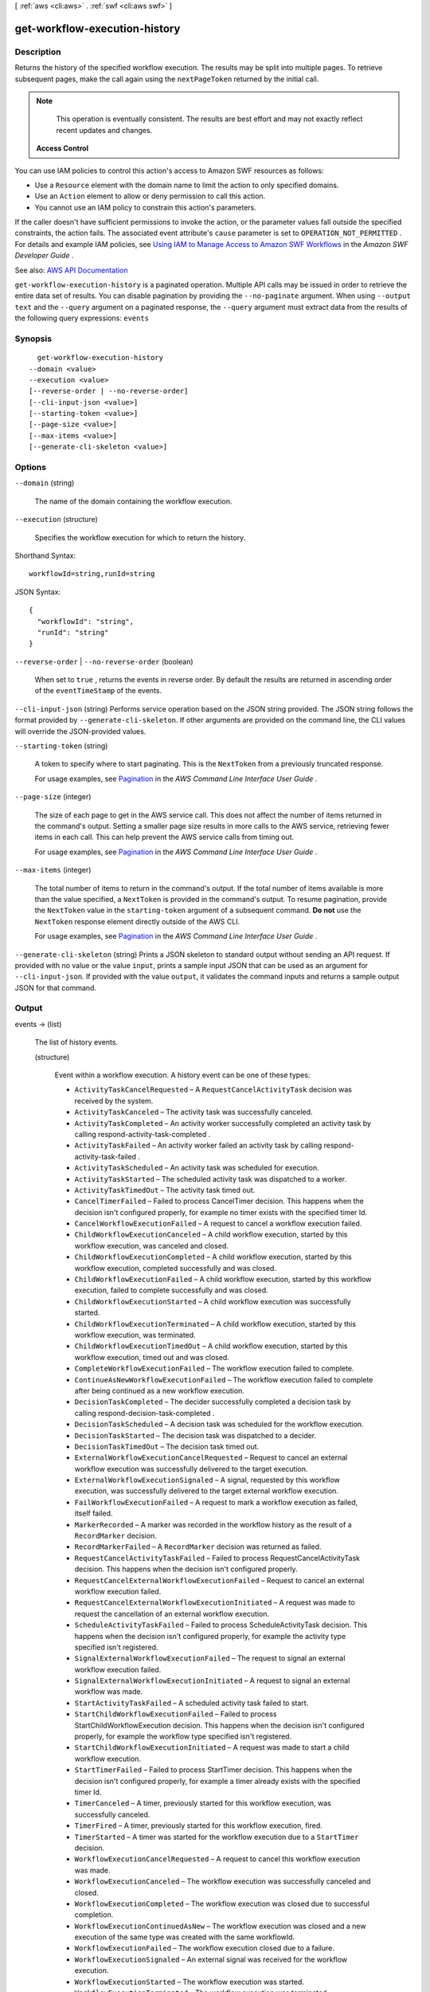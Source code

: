 [ :ref:`aws <cli:aws>` . :ref:`swf <cli:aws swf>` ]

.. _cli:aws swf get-workflow-execution-history:


******************************
get-workflow-execution-history
******************************



===========
Description
===========



Returns the history of the specified workflow execution. The results may be split into multiple pages. To retrieve subsequent pages, make the call again using the ``nextPageToken`` returned by the initial call.

 

.. note::

   

  This operation is eventually consistent. The results are best effort and may not exactly reflect recent updates and changes.

   

 

 **Access Control**  

 

You can use IAM policies to control this action's access to Amazon SWF resources as follows:

 

 
* Use a ``Resource`` element with the domain name to limit the action to only specified domains. 
 
* Use an ``Action`` element to allow or deny permission to call this action. 
 
* You cannot use an IAM policy to constrain this action's parameters. 
 

 

If the caller doesn't have sufficient permissions to invoke the action, or the parameter values fall outside the specified constraints, the action fails. The associated event attribute's ``cause`` parameter is set to ``OPERATION_NOT_PERMITTED`` . For details and example IAM policies, see `Using IAM to Manage Access to Amazon SWF Workflows <http://docs.aws.amazon.com/amazonswf/latest/developerguide/swf-dev-iam.html>`_ in the *Amazon SWF Developer Guide* .



See also: `AWS API Documentation <https://docs.aws.amazon.com/goto/WebAPI/swf-2012-01-25/GetWorkflowExecutionHistory>`_


``get-workflow-execution-history`` is a paginated operation. Multiple API calls may be issued in order to retrieve the entire data set of results. You can disable pagination by providing the ``--no-paginate`` argument.
When using ``--output text`` and the ``--query`` argument on a paginated response, the ``--query`` argument must extract data from the results of the following query expressions: ``events``


========
Synopsis
========

::

    get-workflow-execution-history
  --domain <value>
  --execution <value>
  [--reverse-order | --no-reverse-order]
  [--cli-input-json <value>]
  [--starting-token <value>]
  [--page-size <value>]
  [--max-items <value>]
  [--generate-cli-skeleton <value>]




=======
Options
=======

``--domain`` (string)


  The name of the domain containing the workflow execution.

  

``--execution`` (structure)


  Specifies the workflow execution for which to return the history.

  



Shorthand Syntax::

    workflowId=string,runId=string




JSON Syntax::

  {
    "workflowId": "string",
    "runId": "string"
  }



``--reverse-order`` | ``--no-reverse-order`` (boolean)


  When set to ``true`` , returns the events in reverse order. By default the results are returned in ascending order of the ``eventTimeStamp`` of the events.

  

``--cli-input-json`` (string)
Performs service operation based on the JSON string provided. The JSON string follows the format provided by ``--generate-cli-skeleton``. If other arguments are provided on the command line, the CLI values will override the JSON-provided values.

``--starting-token`` (string)
 

  A token to specify where to start paginating. This is the ``NextToken`` from a previously truncated response.

   

  For usage examples, see `Pagination <https://docs.aws.amazon.com/cli/latest/userguide/pagination.html>`_ in the *AWS Command Line Interface User Guide* .

   

``--page-size`` (integer)
 

  The size of each page to get in the AWS service call. This does not affect the number of items returned in the command's output. Setting a smaller page size results in more calls to the AWS service, retrieving fewer items in each call. This can help prevent the AWS service calls from timing out.

   

  For usage examples, see `Pagination <https://docs.aws.amazon.com/cli/latest/userguide/pagination.html>`_ in the *AWS Command Line Interface User Guide* .

   

``--max-items`` (integer)
 

  The total number of items to return in the command's output. If the total number of items available is more than the value specified, a ``NextToken`` is provided in the command's output. To resume pagination, provide the ``NextToken`` value in the ``starting-token`` argument of a subsequent command. **Do not** use the ``NextToken`` response element directly outside of the AWS CLI.

   

  For usage examples, see `Pagination <https://docs.aws.amazon.com/cli/latest/userguide/pagination.html>`_ in the *AWS Command Line Interface User Guide* .

   

``--generate-cli-skeleton`` (string)
Prints a JSON skeleton to standard output without sending an API request. If provided with no value or the value ``input``, prints a sample input JSON that can be used as an argument for ``--cli-input-json``. If provided with the value ``output``, it validates the command inputs and returns a sample output JSON for that command.



======
Output
======

events -> (list)

  

  The list of history events.

  

  (structure)

    

    Event within a workflow execution. A history event can be one of these types:

     

     
    * ``ActivityTaskCancelRequested`` – A ``RequestCancelActivityTask`` decision was received by the system. 
     
    * ``ActivityTaskCanceled`` – The activity task was successfully canceled. 
     
    * ``ActivityTaskCompleted`` – An activity worker successfully completed an activity task by calling  respond-activity-task-completed . 
     
    * ``ActivityTaskFailed`` – An activity worker failed an activity task by calling  respond-activity-task-failed . 
     
    * ``ActivityTaskScheduled`` – An activity task was scheduled for execution. 
     
    * ``ActivityTaskStarted`` – The scheduled activity task was dispatched to a worker. 
     
    * ``ActivityTaskTimedOut`` – The activity task timed out. 
     
    * ``CancelTimerFailed`` – Failed to process CancelTimer decision. This happens when the decision isn't configured properly, for example no timer exists with the specified timer Id. 
     
    * ``CancelWorkflowExecutionFailed`` – A request to cancel a workflow execution failed. 
     
    * ``ChildWorkflowExecutionCanceled`` – A child workflow execution, started by this workflow execution, was canceled and closed. 
     
    * ``ChildWorkflowExecutionCompleted`` – A child workflow execution, started by this workflow execution, completed successfully and was closed. 
     
    * ``ChildWorkflowExecutionFailed`` – A child workflow execution, started by this workflow execution, failed to complete successfully and was closed. 
     
    * ``ChildWorkflowExecutionStarted`` – A child workflow execution was successfully started. 
     
    * ``ChildWorkflowExecutionTerminated`` – A child workflow execution, started by this workflow execution, was terminated. 
     
    * ``ChildWorkflowExecutionTimedOut`` – A child workflow execution, started by this workflow execution, timed out and was closed. 
     
    * ``CompleteWorkflowExecutionFailed`` – The workflow execution failed to complete. 
     
    * ``ContinueAsNewWorkflowExecutionFailed`` – The workflow execution failed to complete after being continued as a new workflow execution. 
     
    * ``DecisionTaskCompleted`` – The decider successfully completed a decision task by calling  respond-decision-task-completed . 
     
    * ``DecisionTaskScheduled`` – A decision task was scheduled for the workflow execution. 
     
    * ``DecisionTaskStarted`` – The decision task was dispatched to a decider. 
     
    * ``DecisionTaskTimedOut`` – The decision task timed out. 
     
    * ``ExternalWorkflowExecutionCancelRequested`` – Request to cancel an external workflow execution was successfully delivered to the target execution. 
     
    * ``ExternalWorkflowExecutionSignaled`` – A signal, requested by this workflow execution, was successfully delivered to the target external workflow execution. 
     
    * ``FailWorkflowExecutionFailed`` – A request to mark a workflow execution as failed, itself failed. 
     
    * ``MarkerRecorded`` – A marker was recorded in the workflow history as the result of a ``RecordMarker`` decision. 
     
    * ``RecordMarkerFailed`` – A ``RecordMarker`` decision was returned as failed. 
     
    * ``RequestCancelActivityTaskFailed`` – Failed to process RequestCancelActivityTask decision. This happens when the decision isn't configured properly. 
     
    * ``RequestCancelExternalWorkflowExecutionFailed`` – Request to cancel an external workflow execution failed. 
     
    * ``RequestCancelExternalWorkflowExecutionInitiated`` – A request was made to request the cancellation of an external workflow execution. 
     
    * ``ScheduleActivityTaskFailed`` – Failed to process ScheduleActivityTask decision. This happens when the decision isn't configured properly, for example the activity type specified isn't registered. 
     
    * ``SignalExternalWorkflowExecutionFailed`` – The request to signal an external workflow execution failed. 
     
    * ``SignalExternalWorkflowExecutionInitiated`` – A request to signal an external workflow was made. 
     
    * ``StartActivityTaskFailed`` – A scheduled activity task failed to start. 
     
    * ``StartChildWorkflowExecutionFailed`` – Failed to process StartChildWorkflowExecution decision. This happens when the decision isn't configured properly, for example the workflow type specified isn't registered. 
     
    * ``StartChildWorkflowExecutionInitiated`` – A request was made to start a child workflow execution. 
     
    * ``StartTimerFailed`` – Failed to process StartTimer decision. This happens when the decision isn't configured properly, for example a timer already exists with the specified timer Id. 
     
    * ``TimerCanceled`` – A timer, previously started for this workflow execution, was successfully canceled. 
     
    * ``TimerFired`` – A timer, previously started for this workflow execution, fired. 
     
    * ``TimerStarted`` – A timer was started for the workflow execution due to a ``StartTimer`` decision. 
     
    * ``WorkflowExecutionCancelRequested`` – A request to cancel this workflow execution was made. 
     
    * ``WorkflowExecutionCanceled`` – The workflow execution was successfully canceled and closed. 
     
    * ``WorkflowExecutionCompleted`` – The workflow execution was closed due to successful completion. 
     
    * ``WorkflowExecutionContinuedAsNew`` – The workflow execution was closed and a new execution of the same type was created with the same workflowId. 
     
    * ``WorkflowExecutionFailed`` – The workflow execution closed due to a failure. 
     
    * ``WorkflowExecutionSignaled`` – An external signal was received for the workflow execution. 
     
    * ``WorkflowExecutionStarted`` – The workflow execution was started. 
     
    * ``WorkflowExecutionTerminated`` – The workflow execution was terminated. 
     
    * ``WorkflowExecutionTimedOut`` – The workflow execution was closed because a time out was exceeded. 
     

    

    eventTimestamp -> (timestamp)

      

      The date and time when the event occurred.

      

      

    eventType -> (string)

      

      The type of the history event.

      

      

    eventId -> (long)

      

      The system generated ID of the event. This ID uniquely identifies the event with in the workflow execution history.

      

      

    workflowExecutionStartedEventAttributes -> (structure)

      

      If the event is of type ``WorkflowExecutionStarted`` then this member is set and provides detailed information about the event. It isn't set for other event types.

      

      input -> (string)

        

        The input provided to the workflow execution.

        

        

      executionStartToCloseTimeout -> (string)

        

        The maximum duration for this workflow execution.

         

        The duration is specified in seconds, an integer greater than or equal to ``0`` . You can use ``NONE`` to specify unlimited duration.

        

        

      taskStartToCloseTimeout -> (string)

        

        The maximum duration of decision tasks for this workflow type.

         

        The duration is specified in seconds, an integer greater than or equal to ``0`` . You can use ``NONE`` to specify unlimited duration.

        

        

      childPolicy -> (string)

        

        The policy to use for the child workflow executions if this workflow execution is terminated, by calling the  terminate-workflow-execution action explicitly or due to an expired timeout.

         

        The supported child policies are:

         

         
        * ``TERMINATE`` – The child executions are terminated. 
         
        * ``REQUEST_CANCEL`` – A request to cancel is attempted for each child execution by recording a ``WorkflowExecutionCancelRequested`` event in its history. It is up to the decider to take appropriate actions when it receives an execution history with this event. 
         
        * ``ABANDON`` – No action is taken. The child executions continue to run. 
         

        

        

      taskList -> (structure)

        

        The name of the task list for scheduling the decision tasks for this workflow execution.

        

        name -> (string)

          

          The name of the task list.

          

          

        

      taskPriority -> (string)

        

        The priority of the decision tasks in the workflow execution.

        

        

      workflowType -> (structure)

        

        The workflow type of this execution.

        

        name -> (string)

          

          The name of the workflow type.

           

          .. note::

             

            The combination of workflow type name and version must be unique with in a domain.

             

          

          

        version -> (string)

          

          The version of the workflow type.

           

          .. note::

             

            The combination of workflow type name and version must be unique with in a domain.

             

          

          

        

      tagList -> (list)

        

        The list of tags associated with this workflow execution. An execution can have up to 5 tags.

        

        (string)

          

          

        

      continuedExecutionRunId -> (string)

        

        If this workflow execution was started due to a ``ContinueAsNewWorkflowExecution`` decision, then it contains the ``runId`` of the previous workflow execution that was closed and continued as this execution.

        

        

      parentWorkflowExecution -> (structure)

        

        The source workflow execution that started this workflow execution. The member isn't set if the workflow execution was not started by a workflow.

        

        workflowId -> (string)

          

          The user defined identifier associated with the workflow execution.

          

          

        runId -> (string)

          

          A system-generated unique identifier for the workflow execution.

          

          

        

      parentInitiatedEventId -> (long)

        

        The ID of the ``StartChildWorkflowExecutionInitiated`` event corresponding to the ``StartChildWorkflowExecution``   Decision to start this workflow execution. The source event with this ID can be found in the history of the source workflow execution. This information can be useful for diagnosing problems by tracing back the chain of events leading up to this event.

        

        

      lambdaRole -> (string)

        

        The IAM role attached to the workflow execution.

        

        

      

    workflowExecutionCompletedEventAttributes -> (structure)

      

      If the event is of type ``WorkflowExecutionCompleted`` then this member is set and provides detailed information about the event. It isn't set for other event types.

      

      result -> (string)

        

        The result produced by the workflow execution upon successful completion.

        

        

      decisionTaskCompletedEventId -> (long)

        

        The ID of the ``DecisionTaskCompleted`` event corresponding to the decision task that resulted in the ``CompleteWorkflowExecution`` decision to complete this execution. This information can be useful for diagnosing problems by tracing back the chain of events leading up to this event.

        

        

      

    completeWorkflowExecutionFailedEventAttributes -> (structure)

      

      If the event is of type ``CompleteWorkflowExecutionFailed`` then this member is set and provides detailed information about the event. It isn't set for other event types.

      

      cause -> (string)

        

        The cause of the failure. This information is generated by the system and can be useful for diagnostic purposes.

         

        .. note::

           

          If ``cause`` is set to ``OPERATION_NOT_PERMITTED`` , the decision failed because it lacked sufficient permissions. For details and example IAM policies, see `Using IAM to Manage Access to Amazon SWF Workflows <http://docs.aws.amazon.com/amazonswf/latest/developerguide/swf-dev-iam.html>`_ in the *Amazon SWF Developer Guide* .

           

        

        

      decisionTaskCompletedEventId -> (long)

        

        The ID of the ``DecisionTaskCompleted`` event corresponding to the decision task that resulted in the ``CompleteWorkflowExecution`` decision to complete this execution. This information can be useful for diagnosing problems by tracing back the chain of events leading up to this event.

        

        

      

    workflowExecutionFailedEventAttributes -> (structure)

      

      If the event is of type ``WorkflowExecutionFailed`` then this member is set and provides detailed information about the event. It isn't set for other event types.

      

      reason -> (string)

        

        The descriptive reason provided for the failure.

        

        

      details -> (string)

        

        The details of the failure.

        

        

      decisionTaskCompletedEventId -> (long)

        

        The ID of the ``DecisionTaskCompleted`` event corresponding to the decision task that resulted in the ``FailWorkflowExecution`` decision to fail this execution. This information can be useful for diagnosing problems by tracing back the chain of events leading up to this event.

        

        

      

    failWorkflowExecutionFailedEventAttributes -> (structure)

      

      If the event is of type ``FailWorkflowExecutionFailed`` then this member is set and provides detailed information about the event. It isn't set for other event types.

      

      cause -> (string)

        

        The cause of the failure. This information is generated by the system and can be useful for diagnostic purposes.

         

        .. note::

           

          If ``cause`` is set to ``OPERATION_NOT_PERMITTED`` , the decision failed because it lacked sufficient permissions. For details and example IAM policies, see `Using IAM to Manage Access to Amazon SWF Workflows <http://docs.aws.amazon.com/amazonswf/latest/developerguide/swf-dev-iam.html>`_ in the *Amazon SWF Developer Guide* .

           

        

        

      decisionTaskCompletedEventId -> (long)

        

        The ID of the ``DecisionTaskCompleted`` event corresponding to the decision task that resulted in the ``FailWorkflowExecution`` decision to fail this execution. This information can be useful for diagnosing problems by tracing back the chain of events leading up to this event.

        

        

      

    workflowExecutionTimedOutEventAttributes -> (structure)

      

      If the event is of type ``WorkflowExecutionTimedOut`` then this member is set and provides detailed information about the event. It isn't set for other event types.

      

      timeoutType -> (string)

        

        The type of timeout that caused this event.

        

        

      childPolicy -> (string)

        

        The policy used for the child workflow executions of this workflow execution.

         

        The supported child policies are:

         

         
        * ``TERMINATE`` – The child executions are terminated. 
         
        * ``REQUEST_CANCEL`` – A request to cancel is attempted for each child execution by recording a ``WorkflowExecutionCancelRequested`` event in its history. It is up to the decider to take appropriate actions when it receives an execution history with this event. 
         
        * ``ABANDON`` – No action is taken. The child executions continue to run. 
         

        

        

      

    workflowExecutionCanceledEventAttributes -> (structure)

      

      If the event is of type ``WorkflowExecutionCanceled`` then this member is set and provides detailed information about the event. It isn't set for other event types.

      

      details -> (string)

        

        The details of the cancellation.

        

        

      decisionTaskCompletedEventId -> (long)

        

        The ID of the ``DecisionTaskCompleted`` event corresponding to the decision task that resulted in the ``CancelWorkflowExecution`` decision for this cancellation request. This information can be useful for diagnosing problems by tracing back the chain of events leading up to this event.

        

        

      

    cancelWorkflowExecutionFailedEventAttributes -> (structure)

      

      If the event is of type ``CancelWorkflowExecutionFailed`` then this member is set and provides detailed information about the event. It isn't set for other event types.

      

      cause -> (string)

        

        The cause of the failure. This information is generated by the system and can be useful for diagnostic purposes.

         

        .. note::

           

          If ``cause`` is set to ``OPERATION_NOT_PERMITTED`` , the decision failed because it lacked sufficient permissions. For details and example IAM policies, see `Using IAM to Manage Access to Amazon SWF Workflows <http://docs.aws.amazon.com/amazonswf/latest/developerguide/swf-dev-iam.html>`_ in the *Amazon SWF Developer Guide* .

           

        

        

      decisionTaskCompletedEventId -> (long)

        

        The ID of the ``DecisionTaskCompleted`` event corresponding to the decision task that resulted in the ``CancelWorkflowExecution`` decision for this cancellation request. This information can be useful for diagnosing problems by tracing back the chain of events leading up to this event.

        

        

      

    workflowExecutionContinuedAsNewEventAttributes -> (structure)

      

      If the event is of type ``WorkflowExecutionContinuedAsNew`` then this member is set and provides detailed information about the event. It isn't set for other event types.

      

      input -> (string)

        

        The input provided to the new workflow execution.

        

        

      decisionTaskCompletedEventId -> (long)

        

        The ID of the ``DecisionTaskCompleted`` event corresponding to the decision task that resulted in the ``ContinueAsNewWorkflowExecution`` decision that started this execution. This information can be useful for diagnosing problems by tracing back the chain of events leading up to this event.

        

        

      newExecutionRunId -> (string)

        

        The ``runId`` of the new workflow execution.

        

        

      executionStartToCloseTimeout -> (string)

        

        The total duration allowed for the new workflow execution.

         

        The duration is specified in seconds, an integer greater than or equal to ``0`` . You can use ``NONE`` to specify unlimited duration.

        

        

      taskList -> (structure)

        

        The task list to use for the decisions of the new (continued) workflow execution.

        

        name -> (string)

          

          The name of the task list.

          

          

        

      taskPriority -> (string)

        

        The priority of the task to use for the decisions of the new (continued) workflow execution.

        

        

      taskStartToCloseTimeout -> (string)

        

        The maximum duration of decision tasks for the new workflow execution.

         

        The duration is specified in seconds, an integer greater than or equal to ``0`` . You can use ``NONE`` to specify unlimited duration.

        

        

      childPolicy -> (string)

        

        The policy to use for the child workflow executions of the new execution if it is terminated by calling the  terminate-workflow-execution action explicitly or due to an expired timeout.

         

        The supported child policies are:

         

         
        * ``TERMINATE`` – The child executions are terminated. 
         
        * ``REQUEST_CANCEL`` – A request to cancel is attempted for each child execution by recording a ``WorkflowExecutionCancelRequested`` event in its history. It is up to the decider to take appropriate actions when it receives an execution history with this event. 
         
        * ``ABANDON`` – No action is taken. The child executions continue to run. 
         

        

        

      tagList -> (list)

        

        The list of tags associated with the new workflow execution.

        

        (string)

          

          

        

      workflowType -> (structure)

        

        The workflow type of this execution.

        

        name -> (string)

          

          The name of the workflow type.

           

          .. note::

             

            The combination of workflow type name and version must be unique with in a domain.

             

          

          

        version -> (string)

          

          The version of the workflow type.

           

          .. note::

             

            The combination of workflow type name and version must be unique with in a domain.

             

          

          

        

      lambdaRole -> (string)

        

        The IAM role to attach to the new (continued) workflow execution.

        

        

      

    continueAsNewWorkflowExecutionFailedEventAttributes -> (structure)

      

      If the event is of type ``ContinueAsNewWorkflowExecutionFailed`` then this member is set and provides detailed information about the event. It isn't set for other event types.

      

      cause -> (string)

        

        The cause of the failure. This information is generated by the system and can be useful for diagnostic purposes.

         

        .. note::

           

          If ``cause`` is set to ``OPERATION_NOT_PERMITTED`` , the decision failed because it lacked sufficient permissions. For details and example IAM policies, see `Using IAM to Manage Access to Amazon SWF Workflows <http://docs.aws.amazon.com/amazonswf/latest/developerguide/swf-dev-iam.html>`_ in the *Amazon SWF Developer Guide* .

           

        

        

      decisionTaskCompletedEventId -> (long)

        

        The ID of the ``DecisionTaskCompleted`` event corresponding to the decision task that resulted in the ``ContinueAsNewWorkflowExecution`` decision that started this execution. This information can be useful for diagnosing problems by tracing back the chain of events leading up to this event.

        

        

      

    workflowExecutionTerminatedEventAttributes -> (structure)

      

      If the event is of type ``WorkflowExecutionTerminated`` then this member is set and provides detailed information about the event. It isn't set for other event types.

      

      reason -> (string)

        

        The reason provided for the termination.

        

        

      details -> (string)

        

        The details provided for the termination.

        

        

      childPolicy -> (string)

        

        The policy used for the child workflow executions of this workflow execution.

         

        The supported child policies are:

         

         
        * ``TERMINATE`` – The child executions are terminated. 
         
        * ``REQUEST_CANCEL`` – A request to cancel is attempted for each child execution by recording a ``WorkflowExecutionCancelRequested`` event in its history. It is up to the decider to take appropriate actions when it receives an execution history with this event. 
         
        * ``ABANDON`` – No action is taken. The child executions continue to run. 
         

        

        

      cause -> (string)

        

        If set, indicates that the workflow execution was automatically terminated, and specifies the cause. This happens if the parent workflow execution times out or is terminated and the child policy is set to terminate child executions.

        

        

      

    workflowExecutionCancelRequestedEventAttributes -> (structure)

      

      If the event is of type ``WorkflowExecutionCancelRequested`` then this member is set and provides detailed information about the event. It isn't set for other event types.

      

      externalWorkflowExecution -> (structure)

        

        The external workflow execution for which the cancellation was requested.

        

        workflowId -> (string)

          

          The user defined identifier associated with the workflow execution.

          

          

        runId -> (string)

          

          A system-generated unique identifier for the workflow execution.

          

          

        

      externalInitiatedEventId -> (long)

        

        The ID of the ``RequestCancelExternalWorkflowExecutionInitiated`` event corresponding to the ``RequestCancelExternalWorkflowExecution`` decision to cancel this workflow execution.The source event with this ID can be found in the history of the source workflow execution. This information can be useful for diagnosing problems by tracing back the chain of events leading up to this event.

        

        

      cause -> (string)

        

        If set, indicates that the request to cancel the workflow execution was automatically generated, and specifies the cause. This happens if the parent workflow execution times out or is terminated, and the child policy is set to cancel child executions.

        

        

      

    decisionTaskScheduledEventAttributes -> (structure)

      

      If the event is of type ``DecisionTaskScheduled`` then this member is set and provides detailed information about the event. It isn't set for other event types.

      

      taskList -> (structure)

        

        The name of the task list in which the decision task was scheduled.

        

        name -> (string)

          

          The name of the task list.

          

          

        

      taskPriority -> (string)

        

        A task priority that, if set, specifies the priority for this decision task. Valid values are integers that range from Java's ``Integer.MIN_VALUE`` (-2147483648) to ``Integer.MAX_VALUE`` (2147483647). Higher numbers indicate higher priority.

         

        For more information about setting task priority, see `Setting Task Priority <http://docs.aws.amazon.com/amazonswf/latest/developerguide/programming-priority.html>`_ in the *Amazon SWF Developer Guide* .

        

        

      startToCloseTimeout -> (string)

        

        The maximum duration for this decision task. The task is considered timed out if it doesn't completed within this duration.

         

        The duration is specified in seconds, an integer greater than or equal to ``0`` . You can use ``NONE`` to specify unlimited duration.

        

        

      

    decisionTaskStartedEventAttributes -> (structure)

      

      If the event is of type ``DecisionTaskStarted`` then this member is set and provides detailed information about the event. It isn't set for other event types.

      

      identity -> (string)

        

        Identity of the decider making the request. This enables diagnostic tracing when problems arise. The form of this identity is user defined.

        

        

      scheduledEventId -> (long)

        

        The ID of the ``DecisionTaskScheduled`` event that was recorded when this decision task was scheduled. This information can be useful for diagnosing problems by tracing back the chain of events leading up to this event.

        

        

      

    decisionTaskCompletedEventAttributes -> (structure)

      

      If the event is of type ``DecisionTaskCompleted`` then this member is set and provides detailed information about the event. It isn't set for other event types.

      

      executionContext -> (string)

        

        User defined context for the workflow execution.

        

        

      scheduledEventId -> (long)

        

        The ID of the ``DecisionTaskScheduled`` event that was recorded when this decision task was scheduled. This information can be useful for diagnosing problems by tracing back the chain of events leading up to this event.

        

        

      startedEventId -> (long)

        

        The ID of the ``DecisionTaskStarted`` event recorded when this decision task was started. This information can be useful for diagnosing problems by tracing back the chain of events leading up to this event.

        

        

      

    decisionTaskTimedOutEventAttributes -> (structure)

      

      If the event is of type ``DecisionTaskTimedOut`` then this member is set and provides detailed information about the event. It isn't set for other event types.

      

      timeoutType -> (string)

        

        The type of timeout that expired before the decision task could be completed.

        

        

      scheduledEventId -> (long)

        

        The ID of the ``DecisionTaskScheduled`` event that was recorded when this decision task was scheduled. This information can be useful for diagnosing problems by tracing back the chain of events leading up to this event.

        

        

      startedEventId -> (long)

        

        The ID of the ``DecisionTaskStarted`` event recorded when this decision task was started. This information can be useful for diagnosing problems by tracing back the chain of events leading up to this event.

        

        

      

    activityTaskScheduledEventAttributes -> (structure)

      

      If the event is of type ``ActivityTaskScheduled`` then this member is set and provides detailed information about the event. It isn't set for other event types.

      

      activityType -> (structure)

        

        The type of the activity task.

        

        name -> (string)

          

          The name of this activity.

           

          .. note::

             

            The combination of activity type name and version must be unique within a domain.

             

          

          

        version -> (string)

          

          The version of this activity.

           

          .. note::

             

            The combination of activity type name and version must be unique with in a domain.

             

          

          

        

      activityId -> (string)

        

        The unique ID of the activity task.

        

        

      input -> (string)

        

        The input provided to the activity task.

        

        

      control -> (string)

        

        Data attached to the event that can be used by the decider in subsequent workflow tasks. This data isn't sent to the activity.

        

        

      scheduleToStartTimeout -> (string)

        

        The maximum amount of time the activity task can wait to be assigned to a worker.

        

        

      scheduleToCloseTimeout -> (string)

        

        The maximum amount of time for this activity task.

        

        

      startToCloseTimeout -> (string)

        

        The maximum amount of time a worker may take to process the activity task.

        

        

      taskList -> (structure)

        

        The task list in which the activity task has been scheduled.

        

        name -> (string)

          

          The name of the task list.

          

          

        

      taskPriority -> (string)

        

        The priority to assign to the scheduled activity task. If set, this overrides any default priority value that was assigned when the activity type was registered.

         

        Valid values are integers that range from Java's ``Integer.MIN_VALUE`` (-2147483648) to ``Integer.MAX_VALUE`` (2147483647). Higher numbers indicate higher priority.

         

        For more information about setting task priority, see `Setting Task Priority <http://docs.aws.amazon.com/amazonswf/latest/developerguide/programming-priority.html>`_ in the *Amazon SWF Developer Guide* .

        

        

      decisionTaskCompletedEventId -> (long)

        

        The ID of the ``DecisionTaskCompleted`` event corresponding to the decision that resulted in the scheduling of this activity task. This information can be useful for diagnosing problems by tracing back the chain of events leading up to this event.

        

        

      heartbeatTimeout -> (string)

        

        The maximum time before which the worker processing this task must report progress by calling  record-activity-task-heartbeat . If the timeout is exceeded, the activity task is automatically timed out. If the worker subsequently attempts to record a heartbeat or return a result, it is ignored.

        

        

      

    activityTaskStartedEventAttributes -> (structure)

      

      If the event is of type ``ActivityTaskStarted`` then this member is set and provides detailed information about the event. It isn't set for other event types.

      

      identity -> (string)

        

        Identity of the worker that was assigned this task. This aids diagnostics when problems arise. The form of this identity is user defined.

        

        

      scheduledEventId -> (long)

        

        The ID of the ``ActivityTaskScheduled`` event that was recorded when this activity task was scheduled. This information can be useful for diagnosing problems by tracing back the chain of events leading up to this event.

        

        

      

    activityTaskCompletedEventAttributes -> (structure)

      

      If the event is of type ``ActivityTaskCompleted`` then this member is set and provides detailed information about the event. It isn't set for other event types.

      

      result -> (string)

        

        The results of the activity task.

        

        

      scheduledEventId -> (long)

        

        The ID of the ``ActivityTaskScheduled`` event that was recorded when this activity task was scheduled. This information can be useful for diagnosing problems by tracing back the chain of events leading up to this event.

        

        

      startedEventId -> (long)

        

        The ID of the ``ActivityTaskStarted`` event recorded when this activity task was started. This information can be useful for diagnosing problems by tracing back the chain of events leading up to this event.

        

        

      

    activityTaskFailedEventAttributes -> (structure)

      

      If the event is of type ``ActivityTaskFailed`` then this member is set and provides detailed information about the event. It isn't set for other event types.

      

      reason -> (string)

        

        The reason provided for the failure.

        

        

      details -> (string)

        

        The details of the failure.

        

        

      scheduledEventId -> (long)

        

        The ID of the ``ActivityTaskScheduled`` event that was recorded when this activity task was scheduled. This information can be useful for diagnosing problems by tracing back the chain of events leading up to this event.

        

        

      startedEventId -> (long)

        

        The ID of the ``ActivityTaskStarted`` event recorded when this activity task was started. This information can be useful for diagnosing problems by tracing back the chain of events leading up to this event.

        

        

      

    activityTaskTimedOutEventAttributes -> (structure)

      

      If the event is of type ``ActivityTaskTimedOut`` then this member is set and provides detailed information about the event. It isn't set for other event types.

      

      timeoutType -> (string)

        

        The type of the timeout that caused this event.

        

        

      scheduledEventId -> (long)

        

        The ID of the ``ActivityTaskScheduled`` event that was recorded when this activity task was scheduled. This information can be useful for diagnosing problems by tracing back the chain of events leading up to this event.

        

        

      startedEventId -> (long)

        

        The ID of the ``ActivityTaskStarted`` event recorded when this activity task was started. This information can be useful for diagnosing problems by tracing back the chain of events leading up to this event.

        

        

      details -> (string)

        

        Contains the content of the ``details`` parameter for the last call made by the activity to ``record-activity-task-heartbeat`` .

        

        

      

    activityTaskCanceledEventAttributes -> (structure)

      

      If the event is of type ``ActivityTaskCanceled`` then this member is set and provides detailed information about the event. It isn't set for other event types.

      

      details -> (string)

        

        Details of the cancellation.

        

        

      scheduledEventId -> (long)

        

        The ID of the ``ActivityTaskScheduled`` event that was recorded when this activity task was scheduled. This information can be useful for diagnosing problems by tracing back the chain of events leading up to this event.

        

        

      startedEventId -> (long)

        

        The ID of the ``ActivityTaskStarted`` event recorded when this activity task was started. This information can be useful for diagnosing problems by tracing back the chain of events leading up to this event.

        

        

      latestCancelRequestedEventId -> (long)

        

        If set, contains the ID of the last ``ActivityTaskCancelRequested`` event recorded for this activity task. This information can be useful for diagnosing problems by tracing back the chain of events leading up to this event.

        

        

      

    activityTaskCancelRequestedEventAttributes -> (structure)

      

      If the event is of type ``ActivityTaskcancelRequested`` then this member is set and provides detailed information about the event. It isn't set for other event types.

      

      decisionTaskCompletedEventId -> (long)

        

        The ID of the ``DecisionTaskCompleted`` event corresponding to the decision task that resulted in the ``RequestCancelActivityTask`` decision for this cancellation request. This information can be useful for diagnosing problems by tracing back the chain of events leading up to this event.

        

        

      activityId -> (string)

        

        The unique ID of the task.

        

        

      

    workflowExecutionSignaledEventAttributes -> (structure)

      

      If the event is of type ``WorkflowExecutionSignaled`` then this member is set and provides detailed information about the event. It isn't set for other event types.

      

      signalName -> (string)

        

        The name of the signal received. The decider can use the signal name and inputs to determine how to the process the signal.

        

        

      input -> (string)

        

        The inputs provided with the signal. The decider can use the signal name and inputs to determine how to process the signal.

        

        

      externalWorkflowExecution -> (structure)

        

        The workflow execution that sent the signal. This is set only of the signal was sent by another workflow execution.

        

        workflowId -> (string)

          

          The user defined identifier associated with the workflow execution.

          

          

        runId -> (string)

          

          A system-generated unique identifier for the workflow execution.

          

          

        

      externalInitiatedEventId -> (long)

        

        The ID of the ``SignalExternalWorkflowExecutionInitiated`` event corresponding to the ``SignalExternalWorkflow`` decision to signal this workflow execution.The source event with this ID can be found in the history of the source workflow execution. This information can be useful for diagnosing problems by tracing back the chain of events leading up to this event. This field is set only if the signal was initiated by another workflow execution.

        

        

      

    markerRecordedEventAttributes -> (structure)

      

      If the event is of type ``MarkerRecorded`` then this member is set and provides detailed information about the event. It isn't set for other event types.

      

      markerName -> (string)

        

        The name of the marker.

        

        

      details -> (string)

        

        The details of the marker.

        

        

      decisionTaskCompletedEventId -> (long)

        

        The ID of the ``DecisionTaskCompleted`` event corresponding to the decision task that resulted in the ``RecordMarker`` decision that requested this marker. This information can be useful for diagnosing problems by tracing back the chain of events leading up to this event.

        

        

      

    recordMarkerFailedEventAttributes -> (structure)

      

      If the event is of type ``DecisionTaskFailed`` then this member is set and provides detailed information about the event. It isn't set for other event types.

      

      markerName -> (string)

        

        The marker's name.

        

        

      cause -> (string)

        

        The cause of the failure. This information is generated by the system and can be useful for diagnostic purposes.

         

        .. note::

           

          If ``cause`` is set to ``OPERATION_NOT_PERMITTED`` , the decision failed because it lacked sufficient permissions. For details and example IAM policies, see `Using IAM to Manage Access to Amazon SWF Workflows <http://docs.aws.amazon.com/amazonswf/latest/developerguide/swf-dev-iam.html>`_ in the *Amazon SWF Developer Guide* .

           

        

        

      decisionTaskCompletedEventId -> (long)

        

        The ID of the ``DecisionTaskCompleted`` event corresponding to the decision task that resulted in the ``RecordMarkerFailed`` decision for this cancellation request. This information can be useful for diagnosing problems by tracing back the chain of events leading up to this event.

        

        

      

    timerStartedEventAttributes -> (structure)

      

      If the event is of type ``TimerStarted`` then this member is set and provides detailed information about the event. It isn't set for other event types.

      

      timerId -> (string)

        

        The unique ID of the timer that was started.

        

        

      control -> (string)

        

        Data attached to the event that can be used by the decider in subsequent workflow tasks.

        

        

      startToFireTimeout -> (string)

        

        The duration of time after which the timer fires.

         

        The duration is specified in seconds, an integer greater than or equal to ``0`` .

        

        

      decisionTaskCompletedEventId -> (long)

        

        The ID of the ``DecisionTaskCompleted`` event corresponding to the decision task that resulted in the ``StartTimer`` decision for this activity task. This information can be useful for diagnosing problems by tracing back the chain of events leading up to this event.

        

        

      

    timerFiredEventAttributes -> (structure)

      

      If the event is of type ``TimerFired`` then this member is set and provides detailed information about the event. It isn't set for other event types.

      

      timerId -> (string)

        

        The unique ID of the timer that fired.

        

        

      startedEventId -> (long)

        

        The ID of the ``TimerStarted`` event that was recorded when this timer was started. This information can be useful for diagnosing problems by tracing back the chain of events leading up to this event.

        

        

      

    timerCanceledEventAttributes -> (structure)

      

      If the event is of type ``TimerCanceled`` then this member is set and provides detailed information about the event. It isn't set for other event types.

      

      timerId -> (string)

        

        The unique ID of the timer that was canceled.

        

        

      startedEventId -> (long)

        

        The ID of the ``TimerStarted`` event that was recorded when this timer was started. This information can be useful for diagnosing problems by tracing back the chain of events leading up to this event.

        

        

      decisionTaskCompletedEventId -> (long)

        

        The ID of the ``DecisionTaskCompleted`` event corresponding to the decision task that resulted in the ``CancelTimer`` decision to cancel this timer. This information can be useful for diagnosing problems by tracing back the chain of events leading up to this event.

        

        

      

    startChildWorkflowExecutionInitiatedEventAttributes -> (structure)

      

      If the event is of type ``StartChildWorkflowExecutionInitiated`` then this member is set and provides detailed information about the event. It isn't set for other event types.

      

      workflowId -> (string)

        

        The ``workflowId`` of the child workflow execution.

        

        

      workflowType -> (structure)

        

        The type of the child workflow execution.

        

        name -> (string)

          

          The name of the workflow type.

           

          .. note::

             

            The combination of workflow type name and version must be unique with in a domain.

             

          

          

        version -> (string)

          

          The version of the workflow type.

           

          .. note::

             

            The combination of workflow type name and version must be unique with in a domain.

             

          

          

        

      control -> (string)

        

        Data attached to the event that can be used by the decider in subsequent decision tasks. This data isn't sent to the activity.

        

        

      input -> (string)

        

        The inputs provided to the child workflow execution.

        

        

      executionStartToCloseTimeout -> (string)

        

        The maximum duration for the child workflow execution. If the workflow execution isn't closed within this duration, it is timed out and force-terminated.

         

        The duration is specified in seconds, an integer greater than or equal to ``0`` . You can use ``NONE`` to specify unlimited duration.

        

        

      taskList -> (structure)

        

        The name of the task list used for the decision tasks of the child workflow execution.

        

        name -> (string)

          

          The name of the task list.

          

          

        

      taskPriority -> (string)

        

        The priority assigned for the decision tasks for this workflow execution. Valid values are integers that range from Java's ``Integer.MIN_VALUE`` (-2147483648) to ``Integer.MAX_VALUE`` (2147483647). Higher numbers indicate higher priority.

         

        For more information about setting task priority, see `Setting Task Priority <http://docs.aws.amazon.com/amazonswf/latest/developerguide/programming-priority.html>`_ in the *Amazon SWF Developer Guide* .

        

        

      decisionTaskCompletedEventId -> (long)

        

        The ID of the ``DecisionTaskCompleted`` event corresponding to the decision task that resulted in the ``StartChildWorkflowExecution``   Decision to request this child workflow execution. This information can be useful for diagnosing problems by tracing back the cause of events.

        

        

      childPolicy -> (string)

        

        The policy to use for the child workflow executions if this execution gets terminated by explicitly calling the  terminate-workflow-execution action or due to an expired timeout.

         

        The supported child policies are:

         

         
        * ``TERMINATE`` – The child executions are terminated. 
         
        * ``REQUEST_CANCEL`` – A request to cancel is attempted for each child execution by recording a ``WorkflowExecutionCancelRequested`` event in its history. It is up to the decider to take appropriate actions when it receives an execution history with this event. 
         
        * ``ABANDON`` – No action is taken. The child executions continue to run. 
         

        

        

      taskStartToCloseTimeout -> (string)

        

        The maximum duration allowed for the decision tasks for this workflow execution.

         

        The duration is specified in seconds, an integer greater than or equal to ``0`` . You can use ``NONE`` to specify unlimited duration.

        

        

      tagList -> (list)

        

        The list of tags to associated with the child workflow execution.

        

        (string)

          

          

        

      lambdaRole -> (string)

        

        The IAM role to attach to the child workflow execution.

        

        

      

    childWorkflowExecutionStartedEventAttributes -> (structure)

      

      If the event is of type ``ChildWorkflowExecutionStarted`` then this member is set and provides detailed information about the event. It isn't set for other event types.

      

      workflowExecution -> (structure)

        

        The child workflow execution that was started.

        

        workflowId -> (string)

          

          The user defined identifier associated with the workflow execution.

          

          

        runId -> (string)

          

          A system-generated unique identifier for the workflow execution.

          

          

        

      workflowType -> (structure)

        

        The type of the child workflow execution.

        

        name -> (string)

          

          The name of the workflow type.

           

          .. note::

             

            The combination of workflow type name and version must be unique with in a domain.

             

          

          

        version -> (string)

          

          The version of the workflow type.

           

          .. note::

             

            The combination of workflow type name and version must be unique with in a domain.

             

          

          

        

      initiatedEventId -> (long)

        

        The ID of the ``StartChildWorkflowExecutionInitiated`` event corresponding to the ``StartChildWorkflowExecution``   Decision to start this child workflow execution. This information can be useful for diagnosing problems by tracing back the chain of events leading up to this event.

        

        

      

    childWorkflowExecutionCompletedEventAttributes -> (structure)

      

      If the event is of type ``ChildWorkflowExecutionCompleted`` then this member is set and provides detailed information about the event. It isn't set for other event types.

      

      workflowExecution -> (structure)

        

        The child workflow execution that was completed.

        

        workflowId -> (string)

          

          The user defined identifier associated with the workflow execution.

          

          

        runId -> (string)

          

          A system-generated unique identifier for the workflow execution.

          

          

        

      workflowType -> (structure)

        

        The type of the child workflow execution.

        

        name -> (string)

          

          The name of the workflow type.

           

          .. note::

             

            The combination of workflow type name and version must be unique with in a domain.

             

          

          

        version -> (string)

          

          The version of the workflow type.

           

          .. note::

             

            The combination of workflow type name and version must be unique with in a domain.

             

          

          

        

      result -> (string)

        

        The result of the child workflow execution.

        

        

      initiatedEventId -> (long)

        

        The ID of the ``StartChildWorkflowExecutionInitiated`` event corresponding to the ``StartChildWorkflowExecution``   Decision to start this child workflow execution. This information can be useful for diagnosing problems by tracing back the chain of events leading up to this event.

        

        

      startedEventId -> (long)

        

        The ID of the ``ChildWorkflowExecutionStarted`` event recorded when this child workflow execution was started. This information can be useful for diagnosing problems by tracing back the chain of events leading up to this event.

        

        

      

    childWorkflowExecutionFailedEventAttributes -> (structure)

      

      If the event is of type ``ChildWorkflowExecutionFailed`` then this member is set and provides detailed information about the event. It isn't set for other event types.

      

      workflowExecution -> (structure)

        

        The child workflow execution that failed.

        

        workflowId -> (string)

          

          The user defined identifier associated with the workflow execution.

          

          

        runId -> (string)

          

          A system-generated unique identifier for the workflow execution.

          

          

        

      workflowType -> (structure)

        

        The type of the child workflow execution.

        

        name -> (string)

          

          The name of the workflow type.

           

          .. note::

             

            The combination of workflow type name and version must be unique with in a domain.

             

          

          

        version -> (string)

          

          The version of the workflow type.

           

          .. note::

             

            The combination of workflow type name and version must be unique with in a domain.

             

          

          

        

      reason -> (string)

        

        The reason for the failure (if provided).

        

        

      details -> (string)

        

        The details of the failure (if provided).

        

        

      initiatedEventId -> (long)

        

        The ID of the ``StartChildWorkflowExecutionInitiated`` event corresponding to the ``StartChildWorkflowExecution``   Decision to start this child workflow execution. This information can be useful for diagnosing problems by tracing back the chain of events leading up to this event.

        

        

      startedEventId -> (long)

        

        The ID of the ``ChildWorkflowExecutionStarted`` event recorded when this child workflow execution was started. This information can be useful for diagnosing problems by tracing back the chain of events leading up to this event.

        

        

      

    childWorkflowExecutionTimedOutEventAttributes -> (structure)

      

      If the event is of type ``ChildWorkflowExecutionTimedOut`` then this member is set and provides detailed information about the event. It isn't set for other event types.

      

      workflowExecution -> (structure)

        

        The child workflow execution that timed out.

        

        workflowId -> (string)

          

          The user defined identifier associated with the workflow execution.

          

          

        runId -> (string)

          

          A system-generated unique identifier for the workflow execution.

          

          

        

      workflowType -> (structure)

        

        The type of the child workflow execution.

        

        name -> (string)

          

          The name of the workflow type.

           

          .. note::

             

            The combination of workflow type name and version must be unique with in a domain.

             

          

          

        version -> (string)

          

          The version of the workflow type.

           

          .. note::

             

            The combination of workflow type name and version must be unique with in a domain.

             

          

          

        

      timeoutType -> (string)

        

        The type of the timeout that caused the child workflow execution to time out.

        

        

      initiatedEventId -> (long)

        

        The ID of the ``StartChildWorkflowExecutionInitiated`` event corresponding to the ``StartChildWorkflowExecution``   Decision to start this child workflow execution. This information can be useful for diagnosing problems by tracing back the chain of events leading up to this event.

        

        

      startedEventId -> (long)

        

        The ID of the ``ChildWorkflowExecutionStarted`` event recorded when this child workflow execution was started. This information can be useful for diagnosing problems by tracing back the chain of events leading up to this event.

        

        

      

    childWorkflowExecutionCanceledEventAttributes -> (structure)

      

      If the event is of type ``ChildWorkflowExecutionCanceled`` then this member is set and provides detailed information about the event. It isn't set for other event types.

      

      workflowExecution -> (structure)

        

        The child workflow execution that was canceled.

        

        workflowId -> (string)

          

          The user defined identifier associated with the workflow execution.

          

          

        runId -> (string)

          

          A system-generated unique identifier for the workflow execution.

          

          

        

      workflowType -> (structure)

        

        The type of the child workflow execution.

        

        name -> (string)

          

          The name of the workflow type.

           

          .. note::

             

            The combination of workflow type name and version must be unique with in a domain.

             

          

          

        version -> (string)

          

          The version of the workflow type.

           

          .. note::

             

            The combination of workflow type name and version must be unique with in a domain.

             

          

          

        

      details -> (string)

        

        Details of the cancellation (if provided).

        

        

      initiatedEventId -> (long)

        

        The ID of the ``StartChildWorkflowExecutionInitiated`` event corresponding to the ``StartChildWorkflowExecution``   Decision to start this child workflow execution. This information can be useful for diagnosing problems by tracing back the chain of events leading up to this event.

        

        

      startedEventId -> (long)

        

        The ID of the ``ChildWorkflowExecutionStarted`` event recorded when this child workflow execution was started. This information can be useful for diagnosing problems by tracing back the chain of events leading up to this event.

        

        

      

    childWorkflowExecutionTerminatedEventAttributes -> (structure)

      

      If the event is of type ``ChildWorkflowExecutionTerminated`` then this member is set and provides detailed information about the event. It isn't set for other event types.

      

      workflowExecution -> (structure)

        

        The child workflow execution that was terminated.

        

        workflowId -> (string)

          

          The user defined identifier associated with the workflow execution.

          

          

        runId -> (string)

          

          A system-generated unique identifier for the workflow execution.

          

          

        

      workflowType -> (structure)

        

        The type of the child workflow execution.

        

        name -> (string)

          

          The name of the workflow type.

           

          .. note::

             

            The combination of workflow type name and version must be unique with in a domain.

             

          

          

        version -> (string)

          

          The version of the workflow type.

           

          .. note::

             

            The combination of workflow type name and version must be unique with in a domain.

             

          

          

        

      initiatedEventId -> (long)

        

        The ID of the ``StartChildWorkflowExecutionInitiated`` event corresponding to the ``StartChildWorkflowExecution``   Decision to start this child workflow execution. This information can be useful for diagnosing problems by tracing back the chain of events leading up to this event.

        

        

      startedEventId -> (long)

        

        The ID of the ``ChildWorkflowExecutionStarted`` event recorded when this child workflow execution was started. This information can be useful for diagnosing problems by tracing back the chain of events leading up to this event.

        

        

      

    signalExternalWorkflowExecutionInitiatedEventAttributes -> (structure)

      

      If the event is of type ``SignalExternalWorkflowExecutionInitiated`` then this member is set and provides detailed information about the event. It isn't set for other event types.

      

      workflowId -> (string)

        

        The ``workflowId`` of the external workflow execution.

        

        

      runId -> (string)

        

        The ``runId`` of the external workflow execution to send the signal to.

        

        

      signalName -> (string)

        

        The name of the signal.

        

        

      input -> (string)

        

        The input provided to the signal.

        

        

      decisionTaskCompletedEventId -> (long)

        

        The ID of the ``DecisionTaskCompleted`` event corresponding to the decision task that resulted in the ``SignalExternalWorkflowExecution`` decision for this signal. This information can be useful for diagnosing problems by tracing back the chain of events leading up to this event.

        

        

      control -> (string)

        

        Data attached to the event that can be used by the decider in subsequent decision tasks.

        

        

      

    externalWorkflowExecutionSignaledEventAttributes -> (structure)

      

      If the event is of type ``ExternalWorkflowExecutionSignaled`` then this member is set and provides detailed information about the event. It isn't set for other event types.

      

      workflowExecution -> (structure)

        

        The external workflow execution that the signal was delivered to.

        

        workflowId -> (string)

          

          The user defined identifier associated with the workflow execution.

          

          

        runId -> (string)

          

          A system-generated unique identifier for the workflow execution.

          

          

        

      initiatedEventId -> (long)

        

        The ID of the ``SignalExternalWorkflowExecutionInitiated`` event corresponding to the ``SignalExternalWorkflowExecution`` decision to request this signal. This information can be useful for diagnosing problems by tracing back the chain of events leading up to this event.

        

        

      

    signalExternalWorkflowExecutionFailedEventAttributes -> (structure)

      

      If the event is of type ``SignalExternalWorkflowExecutionFailed`` then this member is set and provides detailed information about the event. It isn't set for other event types.

      

      workflowId -> (string)

        

        The ``workflowId`` of the external workflow execution that the signal was being delivered to.

        

        

      runId -> (string)

        

        The ``runId`` of the external workflow execution that the signal was being delivered to.

        

        

      cause -> (string)

        

        The cause of the failure. This information is generated by the system and can be useful for diagnostic purposes.

         

        .. note::

           

          If ``cause`` is set to ``OPERATION_NOT_PERMITTED`` , the decision failed because it lacked sufficient permissions. For details and example IAM policies, see `Using IAM to Manage Access to Amazon SWF Workflows <http://docs.aws.amazon.com/amazonswf/latest/developerguide/swf-dev-iam.html>`_ in the *Amazon SWF Developer Guide* .

           

        

        

      initiatedEventId -> (long)

        

        The ID of the ``SignalExternalWorkflowExecutionInitiated`` event corresponding to the ``SignalExternalWorkflowExecution`` decision to request this signal. This information can be useful for diagnosing problems by tracing back the chain of events leading up to this event.

        

        

      decisionTaskCompletedEventId -> (long)

        

        The ID of the ``DecisionTaskCompleted`` event corresponding to the decision task that resulted in the ``SignalExternalWorkflowExecution`` decision for this signal. This information can be useful for diagnosing problems by tracing back the chain of events leading up to this event.

        

        

      control -> (string)

        

        The data attached to the event that the decider can use in subsequent workflow tasks. This data isn't sent to the workflow execution.

        

        

      

    externalWorkflowExecutionCancelRequestedEventAttributes -> (structure)

      

      If the event is of type ``ExternalWorkflowExecutionCancelRequested`` then this member is set and provides detailed information about the event. It isn't set for other event types. 

      

      workflowExecution -> (structure)

        

        The external workflow execution to which the cancellation request was delivered.

        

        workflowId -> (string)

          

          The user defined identifier associated with the workflow execution.

          

          

        runId -> (string)

          

          A system-generated unique identifier for the workflow execution.

          

          

        

      initiatedEventId -> (long)

        

        The ID of the ``RequestCancelExternalWorkflowExecutionInitiated`` event corresponding to the ``RequestCancelExternalWorkflowExecution`` decision to cancel this external workflow execution. This information can be useful for diagnosing problems by tracing back the chain of events leading up to this event.

        

        

      

    requestCancelExternalWorkflowExecutionInitiatedEventAttributes -> (structure)

      

      If the event is of type ``RequestCancelExternalWorkflowExecutionInitiated`` then this member is set and provides detailed information about the event. It isn't set for other event types.

      

      workflowId -> (string)

        

        The ``workflowId`` of the external workflow execution to be canceled.

        

        

      runId -> (string)

        

        The ``runId`` of the external workflow execution to be canceled.

        

        

      decisionTaskCompletedEventId -> (long)

        

        The ID of the ``DecisionTaskCompleted`` event corresponding to the decision task that resulted in the ``RequestCancelExternalWorkflowExecution`` decision for this cancellation request. This information can be useful for diagnosing problems by tracing back the chain of events leading up to this event.

        

        

      control -> (string)

        

        Data attached to the event that can be used by the decider in subsequent workflow tasks.

        

        

      

    requestCancelExternalWorkflowExecutionFailedEventAttributes -> (structure)

      

      If the event is of type ``RequestCancelExternalWorkflowExecutionFailed`` then this member is set and provides detailed information about the event. It isn't set for other event types.

      

      workflowId -> (string)

        

        The ``workflowId`` of the external workflow to which the cancel request was to be delivered.

        

        

      runId -> (string)

        

        The ``runId`` of the external workflow execution.

        

        

      cause -> (string)

        

        The cause of the failure. This information is generated by the system and can be useful for diagnostic purposes.

         

        .. note::

           

          If ``cause`` is set to ``OPERATION_NOT_PERMITTED`` , the decision failed because it lacked sufficient permissions. For details and example IAM policies, see `Using IAM to Manage Access to Amazon SWF Workflows <http://docs.aws.amazon.com/amazonswf/latest/developerguide/swf-dev-iam.html>`_ in the *Amazon SWF Developer Guide* .

           

        

        

      initiatedEventId -> (long)

        

        The ID of the ``RequestCancelExternalWorkflowExecutionInitiated`` event corresponding to the ``RequestCancelExternalWorkflowExecution`` decision to cancel this external workflow execution. This information can be useful for diagnosing problems by tracing back the chain of events leading up to this event.

        

        

      decisionTaskCompletedEventId -> (long)

        

        The ID of the ``DecisionTaskCompleted`` event corresponding to the decision task that resulted in the ``RequestCancelExternalWorkflowExecution`` decision for this cancellation request. This information can be useful for diagnosing problems by tracing back the chain of events leading up to this event.

        

        

      control -> (string)

        

        The data attached to the event that the decider can use in subsequent workflow tasks. This data isn't sent to the workflow execution.

        

        

      

    scheduleActivityTaskFailedEventAttributes -> (structure)

      

      If the event is of type ``ScheduleActivityTaskFailed`` then this member is set and provides detailed information about the event. It isn't set for other event types.

      

      activityType -> (structure)

        

        The activity type provided in the ``ScheduleActivityTask`` decision that failed.

        

        name -> (string)

          

          The name of this activity.

           

          .. note::

             

            The combination of activity type name and version must be unique within a domain.

             

          

          

        version -> (string)

          

          The version of this activity.

           

          .. note::

             

            The combination of activity type name and version must be unique with in a domain.

             

          

          

        

      activityId -> (string)

        

        The activityId provided in the ``ScheduleActivityTask`` decision that failed.

        

        

      cause -> (string)

        

        The cause of the failure. This information is generated by the system and can be useful for diagnostic purposes.

         

        .. note::

           

          If ``cause`` is set to ``OPERATION_NOT_PERMITTED`` , the decision failed because it lacked sufficient permissions. For details and example IAM policies, see `Using IAM to Manage Access to Amazon SWF Workflows <http://docs.aws.amazon.com/amazonswf/latest/developerguide/swf-dev-iam.html>`_ in the *Amazon SWF Developer Guide* .

           

        

        

      decisionTaskCompletedEventId -> (long)

        

        The ID of the ``DecisionTaskCompleted`` event corresponding to the decision that resulted in the scheduling of this activity task. This information can be useful for diagnosing problems by tracing back the chain of events leading up to this event.

        

        

      

    requestCancelActivityTaskFailedEventAttributes -> (structure)

      

      If the event is of type ``RequestCancelActivityTaskFailed`` then this member is set and provides detailed information about the event. It isn't set for other event types.

      

      activityId -> (string)

        

        The activityId provided in the ``RequestCancelActivityTask`` decision that failed.

        

        

      cause -> (string)

        

        The cause of the failure. This information is generated by the system and can be useful for diagnostic purposes.

         

        .. note::

           

          If ``cause`` is set to ``OPERATION_NOT_PERMITTED`` , the decision failed because it lacked sufficient permissions. For details and example IAM policies, see `Using IAM to Manage Access to Amazon SWF Workflows <http://docs.aws.amazon.com/amazonswf/latest/developerguide/swf-dev-iam.html>`_ in the *Amazon SWF Developer Guide* .

           

        

        

      decisionTaskCompletedEventId -> (long)

        

        The ID of the ``DecisionTaskCompleted`` event corresponding to the decision task that resulted in the ``RequestCancelActivityTask`` decision for this cancellation request. This information can be useful for diagnosing problems by tracing back the chain of events leading up to this event.

        

        

      

    startTimerFailedEventAttributes -> (structure)

      

      If the event is of type ``StartTimerFailed`` then this member is set and provides detailed information about the event. It isn't set for other event types.

      

      timerId -> (string)

        

        The timerId provided in the ``StartTimer`` decision that failed.

        

        

      cause -> (string)

        

        The cause of the failure. This information is generated by the system and can be useful for diagnostic purposes.

         

        .. note::

           

          If ``cause`` is set to ``OPERATION_NOT_PERMITTED`` , the decision failed because it lacked sufficient permissions. For details and example IAM policies, see `Using IAM to Manage Access to Amazon SWF Workflows <http://docs.aws.amazon.com/amazonswf/latest/developerguide/swf-dev-iam.html>`_ in the *Amazon SWF Developer Guide* .

           

        

        

      decisionTaskCompletedEventId -> (long)

        

        The ID of the ``DecisionTaskCompleted`` event corresponding to the decision task that resulted in the ``StartTimer`` decision for this activity task. This information can be useful for diagnosing problems by tracing back the chain of events leading up to this event.

        

        

      

    cancelTimerFailedEventAttributes -> (structure)

      

      If the event is of type ``CancelTimerFailed`` then this member is set and provides detailed information about the event. It isn't set for other event types.

      

      timerId -> (string)

        

        The timerId provided in the ``CancelTimer`` decision that failed.

        

        

      cause -> (string)

        

        The cause of the failure. This information is generated by the system and can be useful for diagnostic purposes.

         

        .. note::

           

          If ``cause`` is set to ``OPERATION_NOT_PERMITTED`` , the decision failed because it lacked sufficient permissions. For details and example IAM policies, see `Using IAM to Manage Access to Amazon SWF Workflows <http://docs.aws.amazon.com/amazonswf/latest/developerguide/swf-dev-iam.html>`_ in the *Amazon SWF Developer Guide* .

           

        

        

      decisionTaskCompletedEventId -> (long)

        

        The ID of the ``DecisionTaskCompleted`` event corresponding to the decision task that resulted in the ``CancelTimer`` decision to cancel this timer. This information can be useful for diagnosing problems by tracing back the chain of events leading up to this event.

        

        

      

    startChildWorkflowExecutionFailedEventAttributes -> (structure)

      

      If the event is of type ``StartChildWorkflowExecutionFailed`` then this member is set and provides detailed information about the event. It isn't set for other event types.

      

      workflowType -> (structure)

        

        The workflow type provided in the ``StartChildWorkflowExecution``   Decision that failed.

        

        name -> (string)

          

          The name of the workflow type.

           

          .. note::

             

            The combination of workflow type name and version must be unique with in a domain.

             

          

          

        version -> (string)

          

          The version of the workflow type.

           

          .. note::

             

            The combination of workflow type name and version must be unique with in a domain.

             

          

          

        

      cause -> (string)

        

        The cause of the failure. This information is generated by the system and can be useful for diagnostic purposes.

         

        .. note::

           

          When ``cause`` is set to ``OPERATION_NOT_PERMITTED`` , the decision fails because it lacks sufficient permissions. For details and example IAM policies, see `Using IAM to Manage Access to Amazon SWF Workflows <http://docs.aws.amazon.com/amazonswf/latest/developerguide/swf-dev-iam.html>`_ in the *Amazon SWF Developer Guide* .

           

        

        

      workflowId -> (string)

        

        The ``workflowId`` of the child workflow execution.

        

        

      initiatedEventId -> (long)

        

        When the ``cause`` is ``WORKFLOW_ALREADY_RUNNING`` , ``initiatedEventId`` is the ID of the ``StartChildWorkflowExecutionInitiated`` event that corresponds to the ``StartChildWorkflowExecution``   Decision to start the workflow execution. You can use this information to diagnose problems by tracing back the chain of events leading up to this event.

         

        When the ``cause`` isn't ``WORKFLOW_ALREADY_RUNNING`` , ``initiatedEventId`` is set to ``0`` because the ``StartChildWorkflowExecutionInitiated`` event doesn't exist.

        

        

      decisionTaskCompletedEventId -> (long)

        

        The ID of the ``DecisionTaskCompleted`` event corresponding to the decision task that resulted in the ``StartChildWorkflowExecution``   Decision to request this child workflow execution. This information can be useful for diagnosing problems by tracing back the chain of events.

        

        

      control -> (string)

        

        The data attached to the event that the decider can use in subsequent workflow tasks. This data isn't sent to the child workflow execution.

        

        

      

    lambdaFunctionScheduledEventAttributes -> (structure)

      

      Provides the details of the ``LambdaFunctionScheduled`` event. It isn't set for other event types.

      

      id -> (string)

        

        The unique ID of the Lambda task.

        

        

      name -> (string)

        

        The name of the Lambda function.

        

        

      control -> (string)

        

        Data attached to the event that the decider can use in subsequent workflow tasks. This data isn't sent to the Lambda task.

        

        

      input -> (string)

        

        The input provided to the Lambda task.

        

        

      startToCloseTimeout -> (string)

        

        The maximum amount of time a worker can take to process the Lambda task.

        

        

      decisionTaskCompletedEventId -> (long)

        

        The ID of the ``LambdaFunctionCompleted`` event corresponding to the decision that resulted in scheduling this activity task. To help diagnose issues, use this information to trace back the chain of events leading up to this event.

        

        

      

    lambdaFunctionStartedEventAttributes -> (structure)

      

      Provides the details of the ``LambdaFunctionStarted`` event. It isn't set for other event types.

      

      scheduledEventId -> (long)

        

        The ID of the ``LambdaFunctionScheduled`` event that was recorded when this activity task was scheduled. To help diagnose issues, use this information to trace back the chain of events leading up to this event.

        

        

      

    lambdaFunctionCompletedEventAttributes -> (structure)

      

      Provides the details of the ``LambdaFunctionCompleted`` event. It isn't set for other event types.

      

      scheduledEventId -> (long)

        

        The ID of the ``LambdaFunctionScheduled`` event that was recorded when this Lambda task was scheduled. To help diagnose issues, use this information to trace back the chain of events leading up to this event.

        

        

      startedEventId -> (long)

        

        The ID of the ``LambdaFunctionStarted`` event recorded when this activity task started. To help diagnose issues, use this information to trace back the chain of events leading up to this event.

        

        

      result -> (string)

        

        The results of the Lambda task.

        

        

      

    lambdaFunctionFailedEventAttributes -> (structure)

      

      Provides the details of the ``LambdaFunctionFailed`` event. It isn't set for other event types.

      

      scheduledEventId -> (long)

        

        The ID of the ``LambdaFunctionScheduled`` event that was recorded when this activity task was scheduled. To help diagnose issues, use this information to trace back the chain of events leading up to this event.

        

        

      startedEventId -> (long)

        

        The ID of the ``LambdaFunctionStarted`` event recorded when this activity task started. To help diagnose issues, use this information to trace back the chain of events leading up to this event.

        

        

      reason -> (string)

        

        The reason provided for the failure.

        

        

      details -> (string)

        

        The details of the failure.

        

        

      

    lambdaFunctionTimedOutEventAttributes -> (structure)

      

      Provides the details of the ``LambdaFunctionTimedOut`` event. It isn't set for other event types.

      

      scheduledEventId -> (long)

        

        The ID of the ``LambdaFunctionScheduled`` event that was recorded when this activity task was scheduled. To help diagnose issues, use this information to trace back the chain of events leading up to this event.

        

        

      startedEventId -> (long)

        

        The ID of the ``ActivityTaskStarted`` event that was recorded when this activity task started. To help diagnose issues, use this information to trace back the chain of events leading up to this event.

        

        

      timeoutType -> (string)

        

        The type of the timeout that caused this event.

        

        

      

    scheduleLambdaFunctionFailedEventAttributes -> (structure)

      

      Provides the details of the ``ScheduleLambdaFunctionFailed`` event. It isn't set for other event types.

      

      id -> (string)

        

        The ID provided in the ``ScheduleLambdaFunction`` decision that failed. 

        

        

      name -> (string)

        

        The name of the Lambda function.

        

        

      cause -> (string)

        

        The cause of the failure. To help diagnose issues, use this information to trace back the chain of events leading up to this event.

         

        .. note::

           

          If ``cause`` is set to ``OPERATION_NOT_PERMITTED`` , the decision failed because it lacked sufficient permissions. For details and example IAM policies, see `Using IAM to Manage Access to Amazon SWF Workflows <http://docs.aws.amazon.com/amazonswf/latest/developerguide/swf-dev-iam.html>`_ in the *Amazon SWF Developer Guide* .

           

        

        

      decisionTaskCompletedEventId -> (long)

        

        The ID of the ``LambdaFunctionCompleted`` event corresponding to the decision that resulted in scheduling this Lambda task. To help diagnose issues, use this information to trace back the chain of events leading up to this event.

        

        

      

    startLambdaFunctionFailedEventAttributes -> (structure)

      

      Provides the details of the ``StartLambdaFunctionFailed`` event. It isn't set for other event types.

      

      scheduledEventId -> (long)

        

        The ID of the ``ActivityTaskScheduled`` event that was recorded when this activity task was scheduled. To help diagnose issues, use this information to trace back the chain of events leading up to this event.

        

        

      cause -> (string)

        

        The cause of the failure. To help diagnose issues, use this information to trace back the chain of events leading up to this event.

         

        .. note::

           

          If ``cause`` is set to ``OPERATION_NOT_PERMITTED`` , the decision failed because the IAM role attached to the execution lacked sufficient permissions. For details and example IAM policies, see `Lambda Tasks <http://docs.aws.amazon.com/amazonswf/latest/developerguide/lambda-task.html>`_ in the *Amazon SWF Developer Guide* .

           

        

        

      message -> (string)

        

        A description that can help diagnose the cause of the fault.

        

        

      

    

  

nextPageToken -> (string)

  

  If a ``NextPageToken`` was returned by a previous call, there are more results available. To retrieve the next page of results, make the call again using the returned token in ``nextPageToken`` . Keep all other arguments unchanged.

   

  The configured ``maximumPageSize`` determines how many results can be returned in a single call.

  

  

